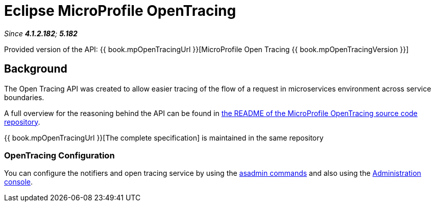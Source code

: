 = Eclipse MicroProfile OpenTracing

_Since *4.1.2.182*; *5.182*&nbsp;_

Provided version of the API: {{ book.mpOpenTracingUrl }}[MicroProfile Open Tracing {{ book.mpOpenTracingVersion }}]

== Background
The Open Tracing API was created to allow easier tracing of the flow of 
a request in microservices environment across service boundaries.

A full overview for the reasoning behind the API can be found in
https://github.com/eclipse/microprofile-opentracing/blob/master/README.adoc[the
README of the MicroProfile OpenTracing source code repository].

{{ book.mpOpenTracingUrl }}[The complete specification] is maintained in the same repository

[[opentracing-configuration]]
=== OpenTracing Configuration

You can configure the notifiers and open tracing service
by using the link:/documentation/payara-server/request-tracing-service/asadmin-commands.adoc[asadmin commands]
and also using the link:/documentation/payara-server/request-tracing-service/configuration.adoc[Administration console].